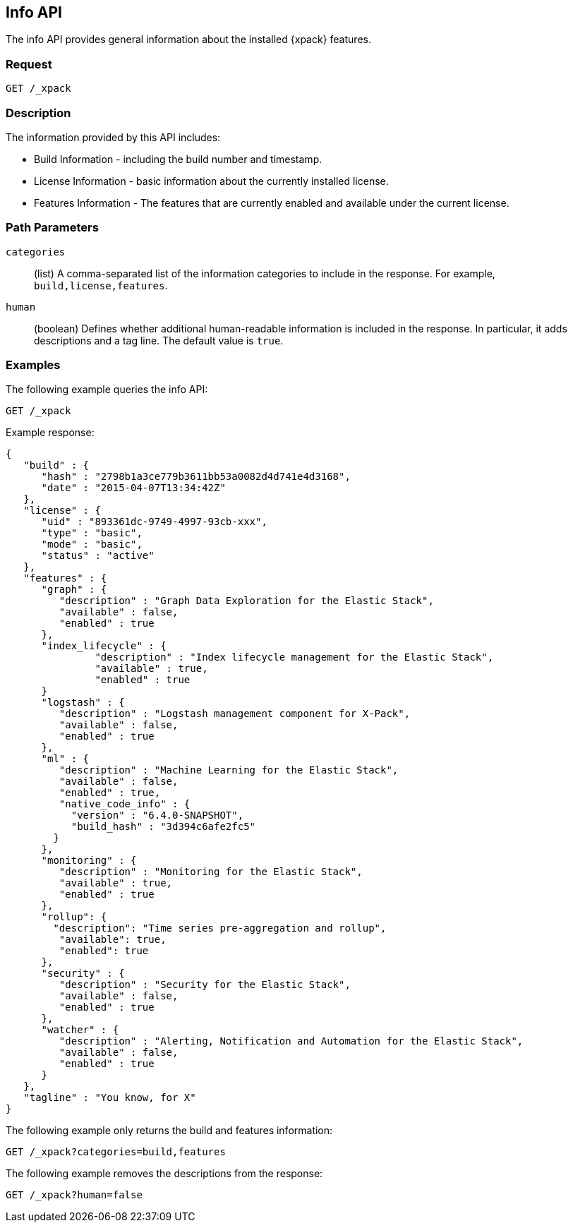 [role="xpack"]
[testenv="basic"]
[[info-api]]
== Info API

The info API provides general information about the installed {xpack} features.

[float]
=== Request

`GET /_xpack`

[float]
=== Description

The information provided by this API includes:

* Build Information - including the build number and timestamp.
* License Information - basic information about the currently installed license.
* Features Information - The features that are currently enabled and available
  under the current license.

[float]
=== Path Parameters

`categories`::
  (list) A comma-separated list of the information categories to include in the
  response. For example, `build,license,features`.

`human`::
  (boolean) Defines whether additional human-readable information is included in
  the response. In particular, it adds descriptions and a tag line. The
  default value is `true`.

//=== Query Parameters

//=== Authorization

[float]
=== Examples

The following example queries the info API:

[source,js]
------------------------------------------------------------
GET /_xpack
------------------------------------------------------------
// CONSOLE

Example response:
[source,js]
------------------------------------------------------------
{
   "build" : {
      "hash" : "2798b1a3ce779b3611bb53a0082d4d741e4d3168",
      "date" : "2015-04-07T13:34:42Z"
   },
   "license" : {
      "uid" : "893361dc-9749-4997-93cb-xxx",
      "type" : "basic",
      "mode" : "basic",
      "status" : "active"
   },
   "features" : {
      "graph" : {
         "description" : "Graph Data Exploration for the Elastic Stack",
         "available" : false,
         "enabled" : true
      },
      "index_lifecycle" : {
               "description" : "Index lifecycle management for the Elastic Stack",
               "available" : true,
               "enabled" : true
      }
      "logstash" : {
         "description" : "Logstash management component for X-Pack",
         "available" : false,
         "enabled" : true
      },
      "ml" : {
         "description" : "Machine Learning for the Elastic Stack",
         "available" : false,
         "enabled" : true,
         "native_code_info" : {
           "version" : "6.4.0-SNAPSHOT",
           "build_hash" : "3d394c6afe2fc5"
        }
      },
      "monitoring" : {
         "description" : "Monitoring for the Elastic Stack",
         "available" : true,
         "enabled" : true
      },
      "rollup": {
        "description": "Time series pre-aggregation and rollup",
         "available": true,
         "enabled": true
      },
      "security" : {
         "description" : "Security for the Elastic Stack",
         "available" : false,
         "enabled" : true
      },
      "watcher" : {
         "description" : "Alerting, Notification and Automation for the Elastic Stack",
         "available" : false,
         "enabled" : true
      }
   },
   "tagline" : "You know, for X"
}
------------------------------------------------------------
// TESTRESPONSE[s/"hash" : "2798b1a3ce779b3611bb53a0082d4d741e4d3168",/"hash" : "$body.build.hash",/]
// TESTRESPONSE[s/"date" : "2015-04-07T13:34:42Z"/"date" : "$body.build.date"/]
// TESTRESPONSE[s/"uid" : "893361dc-9749-4997-93cb-xxx",/"uid": "$body.license.uid",/]
// TESTRESPONSE[s/"expiry_date_in_millis" : 1914278399999/"expiry_date_in_millis" : "$body.license.expiry_date_in_millis"/]
// TESTRESPONSE[s/"version" : "6.4.0-SNAPSHOT",/"version": "$body.features.ml.native_code_info.version",/]
// TESTRESPONSE[s/"build_hash" : "3d394c6afe2fc5"/"build_hash": "$body.features.ml.native_code_info.build_hash"/]
// So much s/// but at least we test that the layout is close to matching....

The following example only returns the build and features information:

[source,js]
------------------------------------------------------------
GET /_xpack?categories=build,features
------------------------------------------------------------
// CONSOLE

The following example removes the descriptions from the response:

[source,js]
------------------------------------------------------------
GET /_xpack?human=false
------------------------------------------------------------
// CONSOLE
